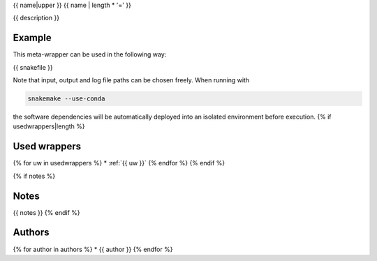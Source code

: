 .. _`{{name}}`:

{{ name|upper }}
{{ name | length * '=' }}

{{ description }}


Example
-------

This meta-wrapper can be used in the following way:

.. code-block:: python

{{ snakefile }}

Note that input, output and log file paths can be chosen freely.
When running with

.. code-block:: bash

    snakemake --use-conda

the software dependencies will be automatically deployed into an isolated environment before execution.
{% if usedwrappers|length %}


Used wrappers
---------------------

{% for uw in usedwrappers %}
* :ref:`{{ uw }}`
{% endfor %}
{% endif %}


{% if notes %}

Notes
-----

{{ notes }}
{% endif %}


Authors
-------

{% for author in authors %}
* {{ author }}
{% endfor %}

